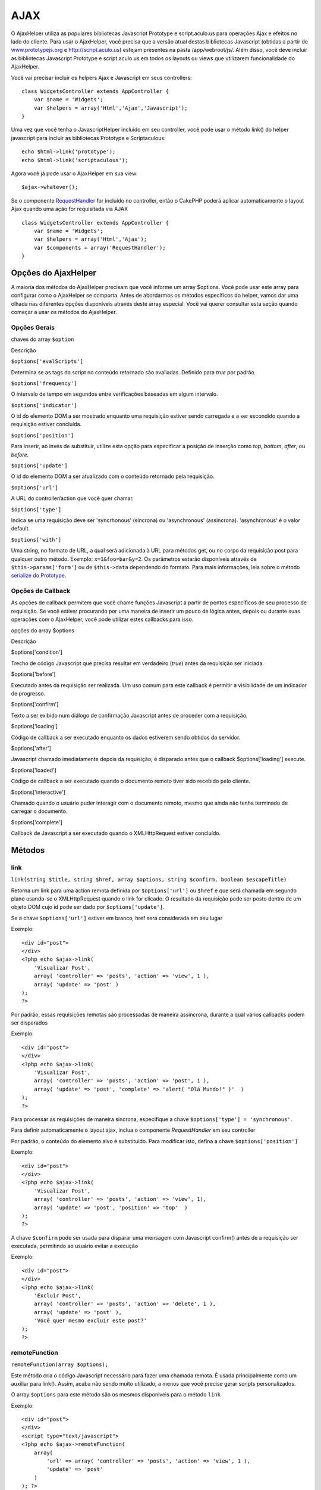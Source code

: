 AJAX
####

O AjaxHelper utiliza as populares bibliotecas Javascript Prototype e
script.aculo.us para operações Ajax e efeitos no lado do cliente. Para
usar o AjaxHelper, você precisa que a versão atual destas bibliotecas
Javascript (obtidas a partir de
`www.prototypejs.org <http://www.prototypejs.org>`_ e
`http://script.aculo.us <http://script.aculo.us/>`_) estejam presentes
na pasta /app/webroot/js/. Além disso, você deve incluir as bibliotecas
Javascript Prototype e script.aculo.us em todos os layouts ou views que
utilizarem funcionalidade do AjaxHelper.

Você vai precisar incluir os helpers Ajax e Javascript em seus
controllers:

::

    class WidgetsController extends AppController {
        var $name = 'Widgets';
        var $helpers = array('Html','Ajax','Javascript');
    }

Uma vez que você tenha o JavascriptHelper incluído em seu controller,
você pode usar o método link() do helper javascript para incluir as
bibliotecas Prototype e Scriptaculous:

::

    echo $html->link('prototype');
    echo $html->link('scriptaculous'); 

Agora você já pode usar o AjaxHelper em sua view:

::

    $ajax->whatever();

Se o componente `RequestHandler </pt/view/174/request-handling>`_ for
incluído no controller, então o CakePHP poderá aplicar automaticamente o
layout Ajax quando uma ação for requisitada via AJAX

::

    class WidgetsController extends AppController {
        var $name = 'Widgets';
        var $helpers = array('Html','Ajax');
        var $components = array('RequestHandler');
    }

Opções do AjaxHelper
====================

A maioria dos métodos do AjaxHelper precisam que você informe um array
$options. Você pode usar este array para configurar como o AjaxHelper se
comporta. Antes de abordarmos os métodos específicos do helper, vamos
dar uma olhada nas diferentes opções disponíveis através deste array
especial. Você vai querer consultar esta seção quando começar a usar os
métodos do AjaxHelper.

Opções Gerais
-------------

chaves do array ``$option``

Descrição

``$options['evalScripts']``

Determina se as tags do script no conteúdo retornado são avaliadas.
Definido para *true* por padrão.

``$options['frequency']``

O intervalo de tempo em segundos entre verificações baseadas em algum
intervalo.

``$options['indicator']``

O id do elemento DOM a ser mostrado enquanto uma requisição estiver
sendo carregada e a ser escondido quando a requisição estiver concluída.

``$options['position']``

Para inserir, ao invés de substituir, utilize esta opção para
especificar a posição de inserção como *top*, *bottom*, *after*, ou
*before*.

``$options['update']``

O id do elemento DOM a ser atualizado com o conteúdo retornado pela
requisição.

``$options['url']``

A URL do controller/action que você quer chamar.

``$options['type']``

Indica se uma requisição deve ser 'syncrhonous' (síncrona) ou
'asynchronous' (assíncrona). 'asynchronous' é o valor default.

``$options['with']``

Uma string, no formato de URL, a qual será adicionada à URL para métodos
get, ou no corpo da requisição post para qualquer outro método. Exemplo:
``x=1&foo=bar&y=2``. Os parâmetros estarão disponíveis através de
``$this->params['form']`` ou de ``$this->data`` dependendo do formato.
Para mais informações, leia sobre o método `serialize do
Prototype <http://www.prototypejs.org/api/form/serialize>`_.

Opções de Callback
------------------

As opções de callback permitem que você chame funções Javascript a
partir de pontos específicos de seu processo de requisição. Se você
estiver procurando por uma maneira de inserir um pouco de lógica antes,
depois ou durante suas operações com o AjaxHelper, você pode utilizar
estes callbacks para isso.

opções do array $options

Descrição

$options['condition']

Trecho de código Javascript que precisa resultar em verdadeiro (*true*)
antes da requisição ser iniciada.

$options['before']

Executado antes da requisição ser realizada. Um uso comum para este
callback é permitir a visibilidade de um indicador de progresso.

$options['confirm']

Texto a ser exibido num diálogo de confirmação Javascript antes de
proceder com a requisição.

$options['loading']

Código de callback a ser executado enquanto os dados estiverem sendo
obtidos do servidor.

$options['after']

Javascript chamado imediatamente depois da requisição; é disparado antes
que o callback $options['loading'] execute.

$options['loaded']

Código de callback a ser executado quando o documento remoto tiver sido
recebido pelo cliente.

$options['interactive']

Chamado quando o usuário puder interagir com o documento remoto, mesmo
que ainda não tenha terminado de carregar o documento.

$options['complete']

Callback de Javascript a ser executado quando o XMLHttpRequest estiver
concluído.

Métodos
=======

link
----

``link(string $title, string $href, array $options, string $confirm, boolean $escapeTitle)``

Retorna um link para uma action remota definida por ``$options['url']``
ou ``$href`` e que será chamada em segundo plano usando-se o
XMLHttpRequest quando o link for clicado. O resultado da requisição pode
ser posto dentro de um objeto DOM cujo id pode ser dado por
``$options['update']``.

Se a chave ``$options['url']`` estiver em branco, href será considerada
em seu lugar

Exemplo:

::

    <div id="post">
    </div>
    <?php echo $ajax->link( 
        'Visualizar Post', 
        array( 'controller' => 'posts', 'action' => 'view', 1 ), 
        array( 'update' => 'post' )
    ); 
    ?>

Por padrão, essas requisições remotas são processadas de maneira
assíncrona, durante a qual vários callbacks podem ser disparados

Exemplo:

::

    <div id="post">
    </div>
    <?php echo $ajax->link( 
        'Visualizar Post', 
        array( 'controller' => 'posts', 'action' => 'post', 1 ), 
        array( 'update' => 'post', 'complete' => 'alert( "Olá Mundo!" )'  )
    ); 
    ?>

Para processar as requisições de maneira síncrona, especifique a chave
``$options['type'] = 'synchronous'``.

Para definir automaticamente o layout ajax, inclua o componente
*RequestHandler* em seu controller

Por padrão, o conteúdo do elemento alvo é substituído. Para modificar
isto, defina a chave ``$options['position']``

Exemplo:

::

    <div id="post">
    </div>
    <?php echo $ajax->link( 
        'Visualizar Post', 
        array( 'controller' => 'posts', 'action' => 'view', 1), 
        array( 'update' => 'post', 'position' => 'top'  )
    ); 
    ?>

A chave ``$confirm`` pode ser usada para disparar uma mensagem com
Javascript confirm() antes de a requisição ser executada, permitindo ao
usuário evitar a execução

Exemplo:

::

    <div id="post">
    </div>
    <?php echo $ajax->link( 
        'Excluir Post', 
        array( 'controller' => 'posts', 'action' => 'delete', 1 ), 
        array( 'update' => 'post' ),
        'Você quer mesmo excluir este post?'
    ); 
    ?>

remoteFunction
--------------

``remoteFunction(array $options);``

Este método cria o código Javascript necessário para fazer uma chamada
remota. É usada principalmente como um auxiliar para link(). Assim,
acaba não sendo muito utilizado, a menos que você precise gerar scripts
personalizados.

O array ``$options`` para este método são os mesmos disponíveis para o
método ``link``

Exemplo:

::

    <div id="post">
    </div>
    <script type="text/javascript">
    <?php echo $ajax->remoteFunction( 
        array( 
            'url' => array( 'controller' => 'posts', 'action' => 'view', 1 ), 
            'update' => 'post' 
        ) 
    ); ?>
    </script>

Também pode-se associar este método a atrivutos de evento HTML:

::

    <?php 
        $remoteFunction = $ajax->remoteFunction( 
            array( 
            'url' => array( 'controller' => 'posts', 'action' => 'view', 1 ),
            'update' => 'post' ) 
        ); 
    ?>
    <div id="post" onmouseover="<?php echo $remoteFunction; ?>" >
    Passe o Mouse Aqui
    </div>

Se a chave ``$options['update']`` não for definida, o navegador irá
ignorar a resposta do servidor.

remoteTimer
-----------

``remoteTimer(array $options)``

Chama periodicamente a ação definida em ``$options['url']``, a cada
``$options['frequency']`` segundos. Este método normalmente é usado para
atualizar um div específico (definido por ``$options['update']``) com o
resultado da chamada remota. Callbacks podem ser usados.

O método ``remoteTimer`` é o mesmo que o ``remoteMethod``, exceto pelo
parâmetro extra ``$options['frequency']``

Exemplo:

::

    <div id="post">
    </div>
    <?php
    echo $ajax->remoteTimer(
        array(
        'url' => array( 'controller' => 'posts', 'action' => 'view', 1 ),
        'update' => 'post', 'complete' => 'alert( "requisição concluída" )',
        'position' => 'bottom', 'frequency' => 5
        )
    );
    ?>

Por padrão ``$options['frequency']`` tem o valor de 10 segundos.

form
----

``form(string $action, string $type, array $options)``

Retorna uma tag form que submete para a $action usando XMLHttpRequest ao
invés de uma requisição HTTP normal via $type ('post' ou 'get'). Fora
isso, as submissões do formulário funcionam exatamente da mesma maneira:
os dados submetidos ficam disponível como $this->data dentro de seus
controllers. Se $options['update'] for especificada, o elemento referido
será atualizado com o documento resultante. Callbacks podem ser usados.

O array de opções deve incluir o nome do model, p.ex.

::

    $ajax->form('edit','post',array('model'=>'User','update'=>'UserInfoDiv'));

Alternativamente, se você precisar fazer um post cruzado para outro
controller a partir de seu form:

::

    $ajax->form(array('type' => 'post',
        'options' => array(
            'model'=>'User',
            'update'=>'UserInfoDiv',
            'url' => array(
                'controller' => 'comments',
                'action' => 'edit'
            )
        )
    ));

submit
------

``submit(string $title, array $options)``

Retorna um botão submit que submete o formulário especificado pelo id
DOM por $options['with'] via XMLHttpRequest.

observeField
------------

``observeField(string $fieldId, array $options)``

Observa o campo cujo id DOM for especificado por $field\_id (a cada
$options['frequency'] segundos), criando um XMLHttpRequest quando seu
conteúdo for modificado.

::

    <?php echo $form->create( 'Post' ); ?>
    <?php $titles = array( 1 => 'Tom', 2 => 'Dick', 3 => 'Harry' ); ?>   
    <?php echo $form->input( 'title', array( 'options' => $titles ) ) ?>
    </form>

    <?php 
    echo $ajax->observeField( 'PostTitle', 
        array(
            'url' => array( 'action' => 'edit' ),
            'frequency' => 0.2,
        ) 
    ); 
    ?>

O método ``observeField`` utiliza as mesmas opções que o método ``link``

O campo o qual será enviado pode ser definido com ``$options['with']``.
O valor padrão neste caso é ``Form.Element.serialize('$fieldId')``. Os
dados submetidos ficam disponível em ``$this->data`` dentro de seus
controllers. Callbacks podem ser usados com este método.

Para enviar o formulário inteiro quando o campo for modificado, utilize
``$options['with'] = Form.serialize( $('Form ID') )``

observeForm
-----------

``observeForm(string $fieldId, array $options)``

Semelhante ao observeField(), mas opera em cima de um formulário inteiro
cujo id DOM seja identificado por $form\_id. O array de $options neste
caso é o mesmo que para observeField(), exceto que o valor padrão para a
chave $options['with'] avalia para o conteúdo serializado (string de
requisição) do formulário.

autoComplete
------------

``autoComplete(string $fieldId, string $url,  array $options)``

Renderiza um campo text cujo id é dado por $fieldId com recurso de
autocompletar. A ação remota dada por $url deve retornar uma lista de
termos adequados em questão. Quase sempre, uma lista não ordenada é
usada para isto. Em primeiro lugar, você precisa definir uma action de
um controller que obtenha e organize os dados que você vai precisar para
sua lista, baseado na entrada do usuário:

::

    function autoComplete() {
        // Strings parciais virão com o campo autocomplete como
        // $this->data['Post']['subject'] 
        $this->set('posts', $this->Post->find('all', array(
                    'conditions' => array(
                        'Post.subject LIKE' => $this->data['Post']['subject'].'%'
                    ),
                    'fields' => array('subject')
        )));
        $this->layout = 'ajax';
    }

A seguir, crie um ``app/views/posts/auto_complete.ctp`` que utilize
estes dados e crie uma lista não-ordenada em (X)HTML:

::

    <ul>
     <?php foreach($posts as $post): ?>
         <li><?php echo $post['Post']['subject']; ?></li>
     <?php endforeach; ?>
    </ul> 

Finalmente, utilize o método autoComplete() em uma view para criar seu
campo de formulário autocompletável:

::

    <?php echo $form->create('User', array('url' => '/users/index')); ?>
        <?php echo $ajax->autoComplete('Post.subject', '/posts/autoComplete')?>
    <?php echo $form->end('Visualizar Post')?>

Uma vez que você tenha uma chamada autoComplete() funcionando
corretamente, utilize CSS para estilizar a caixa de sugestão do
autocompletar. Você vai acabar usando algo como:

::

    div.auto_complete    {
         position         :absolute;
         width            :250px;
         background-color :white;
         border           :1px solid #888;
         margin           :0px;
         padding          :0px;
    } 
    li.selected    { background-color: #ffb; }

isAjax
------

``isAjax()``

Permite a você conferir se a requisição atual é uma requisição de Ajax
do Prototype dentro de uma view. Retorna um booleano. Por ser usado para
lógica de apresentação para ocultar/exibir blocos de conteúdos.

drag & drop
-----------

``drag(string $id, array $options)``

Torna arrastável (do inglês, *drag*) o elemento cujo id DOM é
especificado por $id. Para mais informações sobre os parâmetros aceitos
por $options, veja
`https://github.com/madrobby/scriptaculous/wikis/draggable <https://github.com/madrobby/scriptaculous/wikis/draggable>`_.

Opções comuns podem incluir:

+----------------------------+-----------------------------------------------------------------------------------------------------------------------------------------------------------------------------------------------------------------------------------------------------------------------------------------------------------------------------------------+
| chaves do array $options   | Descrição                                                                                                                                                                                                                                                                                                                               |
+============================+=========================================================================================================================================================================================================================================================================================================================================+
| $options['handle']         | Define se o elemento deve ser arrastável apenas por um manipulador embutido. Seu valor deve ser uma referência a um elemento, um id ou uma string referenciando uma classe CSS. O primeiro elemento filho/neto/etc. que for encontrado dentro do elemento e que tenha o valor da classe CSS especificada será usado como manipulador.   |
+----------------------------+-----------------------------------------------------------------------------------------------------------------------------------------------------------------------------------------------------------------------------------------------------------------------------------------------------------------------------------------+
| $options['revert']         | Se definida para true, o elemento retorna à sua posição original quando o arraste terminar. Esta opção revert também pode ser uma referência a uma função arbitrária, que será chamada quando o arraste terminar.                                                                                                                       |
+----------------------------+-----------------------------------------------------------------------------------------------------------------------------------------------------------------------------------------------------------------------------------------------------------------------------------------------------------------------------------------+
| $options['constraint']     | Restringe o arraste apenas ao eixo 'horizontal' ou 'vertical'. Deixe branco para não impor qualquer restrição.                                                                                                                                                                                                                          |
+----------------------------+-----------------------------------------------------------------------------------------------------------------------------------------------------------------------------------------------------------------------------------------------------------------------------------------------------------------------------------------+

``drop(string $id, array $options)``

Faz com que o elemento, cujo id DOM é especificado por $id, aceite
elementos soltos (do inglês, *drop*) depois de se arrastar. Parâmetros
adicionais podem ser especificados em $options. Para mais informações,
veja
`https://github.com/madrobby/scriptaculous/wikis/droppables <https://github.com/madrobby/scriptaculous/wikis/droppables>`_.

Opções comuns incluem:

+----------------------------+------------------------------------------------------------------------------------------------------------------------------------------------------------------------------------------------------------------------------------------------+
| chaves do array $options   | Descrição                                                                                                                                                                                                                                      |
+============================+================================================================================================================================================================================================================================================+
| $options['accept']         | Defina para uma string ou um array de strings em Javascript descrevendo as classes CSS que os elementos soltáveis irão aceitar. O elemento em questão irá aceitar apenas os elementos em questão que contenham as classes CSS especificadas.   |
+----------------------------+------------------------------------------------------------------------------------------------------------------------------------------------------------------------------------------------------------------------------------------------+
| $options['containment']    | O elemento zona de soltura irá aceitar apenas elementos arrastáveis se estiverem contidos nos elementos dados (ids de elementos). Pode ser uma string ou um array de strings em Javascript de ids de referências.                              |
+----------------------------+------------------------------------------------------------------------------------------------------------------------------------------------------------------------------------------------------------------------------------------------+
| $options['overlap']        | Se definido com os valores 'horizontal' ou 'vertical', o elemento zona de soltura só irá reagir aos elementos arrastáveis se estes já estiverem cobrindo mais de 50% por cima do eixo referido.                                                |
+----------------------------+------------------------------------------------------------------------------------------------------------------------------------------------------------------------------------------------------------------------------------------------+
| $options['onDrop']         | Um callback de Javascript que é chamado quando o elemento arrastável for solto dentro do elemento zona de soltura.                                                                                                                             |
+----------------------------+------------------------------------------------------------------------------------------------------------------------------------------------------------------------------------------------------------------------------------------------+

``dropRemote(string $id, array $options)``

Faz um alvo de soltura que cria um XMLHttpRequest quando um elemento
arrastável for solto dentro dele. O array $options para este método é o
mesmo que pode ser usado pelos métodos drop() e link().

slider
------

``slider(string $id, string $track_id, array  $options)``

Cria um controle deslizante direcional. Para mais informações, veja
`http://wiki.github.com/madrobby/scriptaculous/slider <http://wiki.github.com/madrobby/scriptaculous/slider>`_.

Opções comuns incluem:

chaves do array $options

Descrição

$options['axis']

Define o eixo no qual o controle deslizante se apresenta, se
'horizontal' ou 'vertical'. O padrão é horizontal.

$options['handleImage']

O id da imagem que representa o manipulador. É usado para trocar entre o
src da imagem desabilitada pelo da imagem normal quando o controle
deslizante for habilitado. É usado em conjunto com handleDisabled.

$options['increment']

Define a relação de pixels entre os valores. Definir o valor 1 fará com
que cada pixel que o controle for movido, ajustará o valor do elemento
em uma unidade.

$options['handleDisabled']

O id da imagem que vai representar o manipulador quando estiver
desabilitado. É usado para trocar entre o src da imagem desabilitada
pelo da imagem normal quando o controle deslizante for habilitado. É
usado em conjunto com handleDisabled. É usado em conjunto com
handleImage.

$options['change']
 $options['onChange']

Callbacks de Javascript disparados quando o elemento deslizante tiver
terminado de ser movido ou tiver seu valor modificado. A função de
callback recebe o valor atual do slides com um parâmetro.

$options['slide']
 $options['onSlide']

Callbacks de Javascript que são chamados toda vez que o elemento
deslizando for movido por arraste. A função de callback recebe o valor
atual do slides com um parâmetro.

editor
------

``editor(string $id, string $url, array $options)``

Cria um editor de texto no elemento com id DOM especificado. O parâmetro
``$url`` deve ser uma action que seja responsável por salvar os dados do
elemento. Para mais informações e demonstrações, veja
`https://github.com/madrobby/scriptaculous/wikis/ajax-inplaceeditor <https://github.com/madrobby/scriptaculous/wikis/ajax-inplaceeditor>`_.

Opções comuns incluem:

chaves do array $options

Descrição

``$options['collection']``

Ativa o modo 'collection' de edição. $options['collection'] leva um
array que é convertido em opções para o select. Para aprender mais sobre
collection veja
`https://github.com/madrobby/scriptaculous/wikis/ajax-inplacecollectioneditor <https://github.com/madrobby/scriptaculous/wikis/ajax-inplacecollectioneditor>`_.

``$options['callback']``

Uma função a ser executada antes da requisição ser enviada ao servidor.
Isto pode ser usado para formatar a informação enviada ao servidor. A
assinatura da função de callback é ``function(form, value)``.

``$options['okText']``

O texto do botão submit no modo edit.

``$options['cancelText']``

O texto do link que cancela a edição.

``$options['savingText']``

O texto exibido enquanto o conteúdo do texto editado for enviado ao
servidor.

``$options['formId']``

``$options['externalControl']``

``$options['rows']``

A altura do campo, em linhas de texto.

``$options['cols']``

A quantidade de colunas que o campo textarea deve ocupar.

``$options['size']``

Sinônimo de ‘cols’, quando utilizando uma única linha.

``$options['highlightcolor']``

A cor de destaque de texto.

``$options['highlightendcolor']``

A cor que é interpolada para a cor de destaque (efeito fade).

``$options['savingClassName']``

``$options['formClassName']``

``$options['loadingText']``

``$options['loadTextURL']``

Exemplo

::

    <div id="in_place_editor_id">Texto a ser editado</div>
    <?php
    echo $ajax->editor( 
        "in_place_editor_id", 
        array( 
            'controller' => 'Posts', 
            'action' => 'update_title',
            $id
        ), 
        array()
    );
    ?>

sortable
--------

``sortable(string $id, array $options)``

Torna ordenáveis uma lista ou grupo de objetos flutuantes que estejam
contidos no elemento dado por $id. O array $options suporta diversos
parâmetros. Para saber mais sobre sortable, veja
`http://wiki.github.com/madrobby/scriptaculous/sortable <http://wiki.github.com/madrobby/scriptaculous/sortable>`_.

Opções comuns incluem:

chaves do array $options

Descrição

$options['tag']

Indica que tipo de elementos filhos do container serão tornados
ordenáveis. O padrão é 'li'.

$options['only']

Permite filtragem a posteriori dos elementos filhos. Aceita uma classe
CSS.

$options['overlap']

Assume os valores 'vertical' ou 'horizontal'. O padrão é vertical.

$options['constraint']

Restringe o movimento dos elementos arrastáveis. Aceita os valores
'horizontal' ou 'vertical'. O padrão é vertical.

$options['handle']

Faz com que os elementos arrastáveis (Draggables) utilizem
manipuladores. Consulte sobre a opção handle em Draggables.

$options['onUpdate']

Chamado quando o arraste terminar e a ordem do elemento ordenável tiver
sido modificada de alguma maneira. Ao arrastar algum elemento ordenável
para outro, o callback é chamado uma vez para cada um dos elementos.

$options['hoverclass']

Inclui ao elemento zona de soltura uma classe hover.

$options['ghosting']

Se definido para true, os elementos ordenáveis arrastados sejam clonados
e apareçam como fantasmas, ao invés de manipular-se diretamente o
elemento original.
